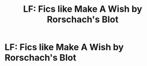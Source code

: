 #+TITLE: LF: Fics like Make A Wish by Rorschach's Blot

* LF: Fics like Make A Wish by Rorschach's Blot
:PROPERTIES:
:Score: 34
:DateUnix: 1485283772.0
:DateShort: 2017-Jan-24
:FlairText: Request
:END:
